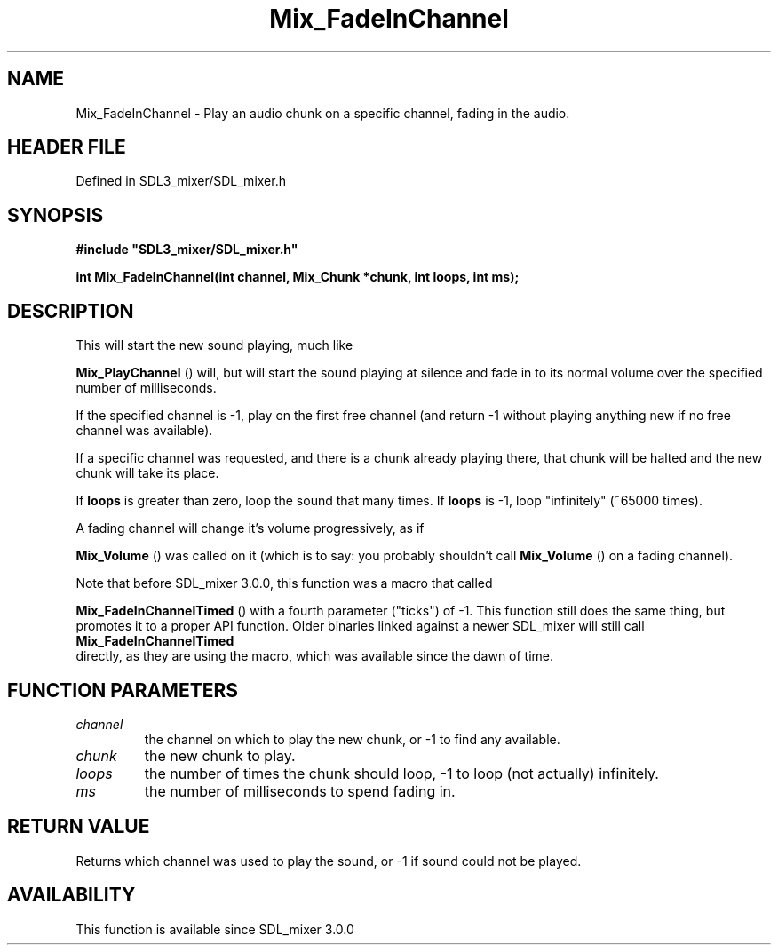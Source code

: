.\" This manpage content is licensed under Creative Commons
.\"  Attribution 4.0 International (CC BY 4.0)
.\"   https://creativecommons.org/licenses/by/4.0/
.\" This manpage was generated from SDL_mixer's wiki page for Mix_FadeInChannel:
.\"   https://wiki.libsdl.org/SDL_mixer/Mix_FadeInChannel
.\" Generated with SDL/build-scripts/wikiheaders.pl
.\"  revision 3.0.0-no-vcs
.\" Please report issues in this manpage's content at:
.\"   https://github.com/libsdl-org/sdlwiki/issues/new
.\" Please report issues in the generation of this manpage from the wiki at:
.\"   https://github.com/libsdl-org/SDL/issues/new?title=Misgenerated%20manpage%20for%20Mix_FadeInChannel
.\" SDL_mixer can be found at https://libsdl.org/projects/SDL_mixer
.de URL
\$2 \(laURL: \$1 \(ra\$3
..
.if \n[.g] .mso www.tmac
.TH Mix_FadeInChannel 3 "SDL_mixer 3.0.0" "SDL_mixer" "SDL_mixer3 FUNCTIONS"
.SH NAME
Mix_FadeInChannel \- Play an audio chunk on a specific channel, fading in the audio\[char46]
.SH HEADER FILE
Defined in SDL3_mixer/SDL_mixer\[char46]h

.SH SYNOPSIS
.nf
.B #include \(dqSDL3_mixer/SDL_mixer.h\(dq
.PP
.BI "int Mix_FadeInChannel(int channel, Mix_Chunk *chunk, int loops, int ms);
.fi
.SH DESCRIPTION
This will start the new sound playing, much like

.BR Mix_PlayChannel
() will, but will start the sound playing
at silence and fade in to its normal volume over the specified number of
milliseconds\[char46]

If the specified channel is -1, play on the first free channel (and return
-1 without playing anything new if no free channel was available)\[char46]

If a specific channel was requested, and there is a chunk already playing
there, that chunk will be halted and the new chunk will take its place\[char46]

If
.BR loops
is greater than zero, loop the sound that many times\[char46] If
.BR loops
is -1, loop "infinitely" (~65000 times)\[char46]

A fading channel will change it's volume progressively, as if

.BR Mix_Volume
() was called on it (which is to say: you probably
shouldn't call 
.BR Mix_Volume
() on a fading channel)\[char46]

Note that before SDL_mixer 3\[char46]0\[char46]0, this function was a macro that called

.BR Mix_FadeInChannelTimed
() with a fourth parameter
("ticks") of -1\[char46] This function still does the same thing, but promotes it
to a proper API function\[char46] Older binaries linked against a newer SDL_mixer
will still call 
.BR Mix_FadeInChannelTimed
 directly,
as they are using the macro, which was available since the dawn of time\[char46]

.SH FUNCTION PARAMETERS
.TP
.I channel
the channel on which to play the new chunk, or -1 to find any available\[char46]
.TP
.I chunk
the new chunk to play\[char46]
.TP
.I loops
the number of times the chunk should loop, -1 to loop (not actually) infinitely\[char46]
.TP
.I ms
the number of milliseconds to spend fading in\[char46]
.SH RETURN VALUE
Returns which channel was used to play the sound, or -1 if sound
could not be played\[char46]

.SH AVAILABILITY
This function is available since SDL_mixer 3\[char46]0\[char46]0

